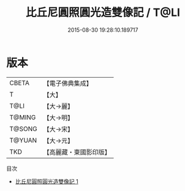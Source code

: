 #+TITLE: 比丘尼圓照圓光造雙像記 / T@LI

#+DATE: 2015-08-30 19:28:10.189717
* 版本
 |     CBETA|【電子佛典集成】|
 |         T|【大】     |
 |      T@LI|【大→麗】   |
 |    T@MING|【大→明】   |
 |    T@SONG|【大→宋】   |
 |    T@YUAN|【大→元】   |
 |       TKD|【高麗藏・東國影印版】|
目次
 - [[file:KR6a0017_001.txt][比丘尼圓照圓光造雙像記 1]]
